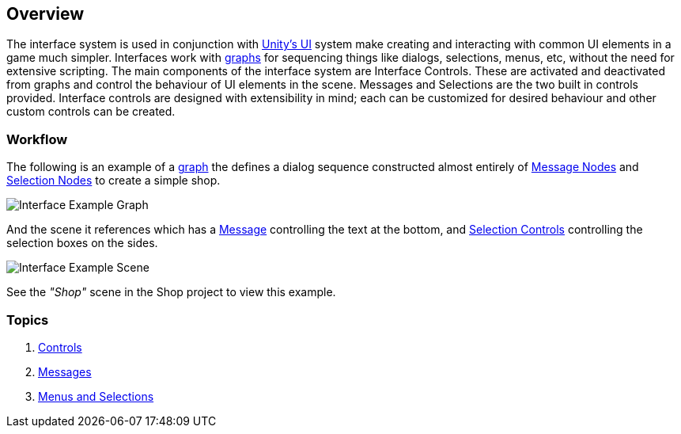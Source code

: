 [#topics/interface-1]

## Overview

The interface system is used in conjunction with https://docs.unity3d.com/Manual/UISystem.html[Unity's UI^] system make creating and interacting with common UI elements in a game much simpler. Interfaces work with <<manual/graphs-1.html,graphs>> for sequencing things like dialogs, selections, menus, etc, without the need for extensive scripting. The main components of the interface system are Interface Controls. These are activated and deactivated from graphs and control the behaviour of UI elements in the scene. Messages and Selections are the two built in controls provided. Interface controls are designed with extensibility in mind; each can be customized for desired behaviour and other custom controls can be created.

### Workflow

The following is an example of a <<topics/graphs-1.html,graph>> the defines a dialog sequence constructed almost entirely of <<manual/message-node.html,Message Nodes>> and <<manual/selection-node.html,Selection Nodes>> to create a simple shop.

image::interface-example.png[Interface Example Graph]

And the scene it references which has a <<manual/message-control.html,Message>> controlling the text at the bottom, and <<manual/selection-control.html,Selection Controls>> controlling the selection boxes on the sides.

image::interface-example-scene.png[Interface Example Scene]

See the _"Shop"_ scene in the Shop project to view this example.

### Topics

. <<topics/interface-2,Controls>>
. <<topics/interface-3,Messages>>
. <<topics/interface-4,Menus and Selections>>